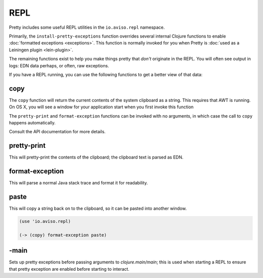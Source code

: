 REPL
====

Pretty includes some useful REPL utilities in the ``io.aviso.repl`` namespace.

Primarily, the ``install-pretty-exceptions`` function overrides several
internal Clojure functions to enable
:doc:`formatted exceptions <exceptions>`.
This function is normally invoked for you
when Pretty is
:doc:`used as a Leiningen plugin <lein-plugin>`.

The remaining functions exist to help you make things pretty
that *don't* originate in the REPL. You will often see output in logs: EDN data perhaps,
or often, raw exceptions.

If you have a REPL running, you can use the following functions to get a better view
of that data:

copy
----

The ``copy`` function will return the current contents of the system clipboard
as a string.
This requires that AWT is running.
On OS X, you will see a window for your application start when you first invoke this function

The ``pretty-print`` and ``format-exception`` functions can be invoked
with no arguments, in which case the call to ``copy`` happens automatically.

Consult the API documentation for more details.

pretty-print
------------

This will pretty-print the contents of the clipboard; the clipboard text is parsed as EDN.

format-exception
----------------

This will parse a normal Java stack trace and format it for readability.

paste
-----

This will copy a string back on to the clipboard, so it can be pasted into
another window.

.. code-block:: clojure

    (use 'io.aviso.repl)

    (-> (copy) format-exception paste)

-main
-----

Sets up pretty exceptions before passing arguments to `clojure.main/main`; this is used when starting a REPL
to ensure that pretty exception are enabled before starting to interact.
